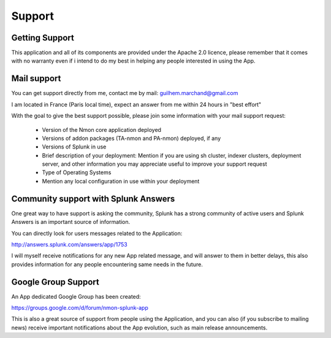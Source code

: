 =======
Support
=======

---------------
Getting Support
---------------

This application and all of its components are provided under the Apache 2.0 licence, please remember that it comes with no warranty even if i intend to do my best in helping any people interested in using the App.

------------
Mail support
------------

You can get support directly from me, contact me by mail: guilhem.marchand@gmail.com

I am located in France (Paris local time), expect an answer from me within 24 hours in "best effort"

With the goal to give the best support possible, please join some information with your mail support request:

 * Version of the Nmon core application deployed
 * Versions of addon packages (TA-nmon and PA-nmon) deployed, if any
 * Versions of Splunk in use
 * Brief description of your deployment: Mention if you are using sh cluster, indexer clusters, deployment server, and other information you may appreciate useful to improve your support request
 * Type of Operating Systems
 * Mention any local configuration in use within your deployment

-------------------------------------
Community support with Splunk Answers
-------------------------------------

One great way to have support is asking the community, Splunk has a strong community of active users and Splunk Answers is an important source of information.

You can directly look for users messages related to the Application:

http://answers.splunk.com/answers/app/1753

I will myself receive notifications for any new App related message, and will answer to them in better delays, this also provides information for any people encountering same needs in the future.

--------------------
Google Group Support
--------------------

An App dedicated Google Group has been created:

https://groups.google.com/d/forum/nmon-splunk-app

This is also a great source of support from people using the Application, and you can also (if you subscribe to mailing news) receive important notifications about the App evolution, such as main release announcements.
